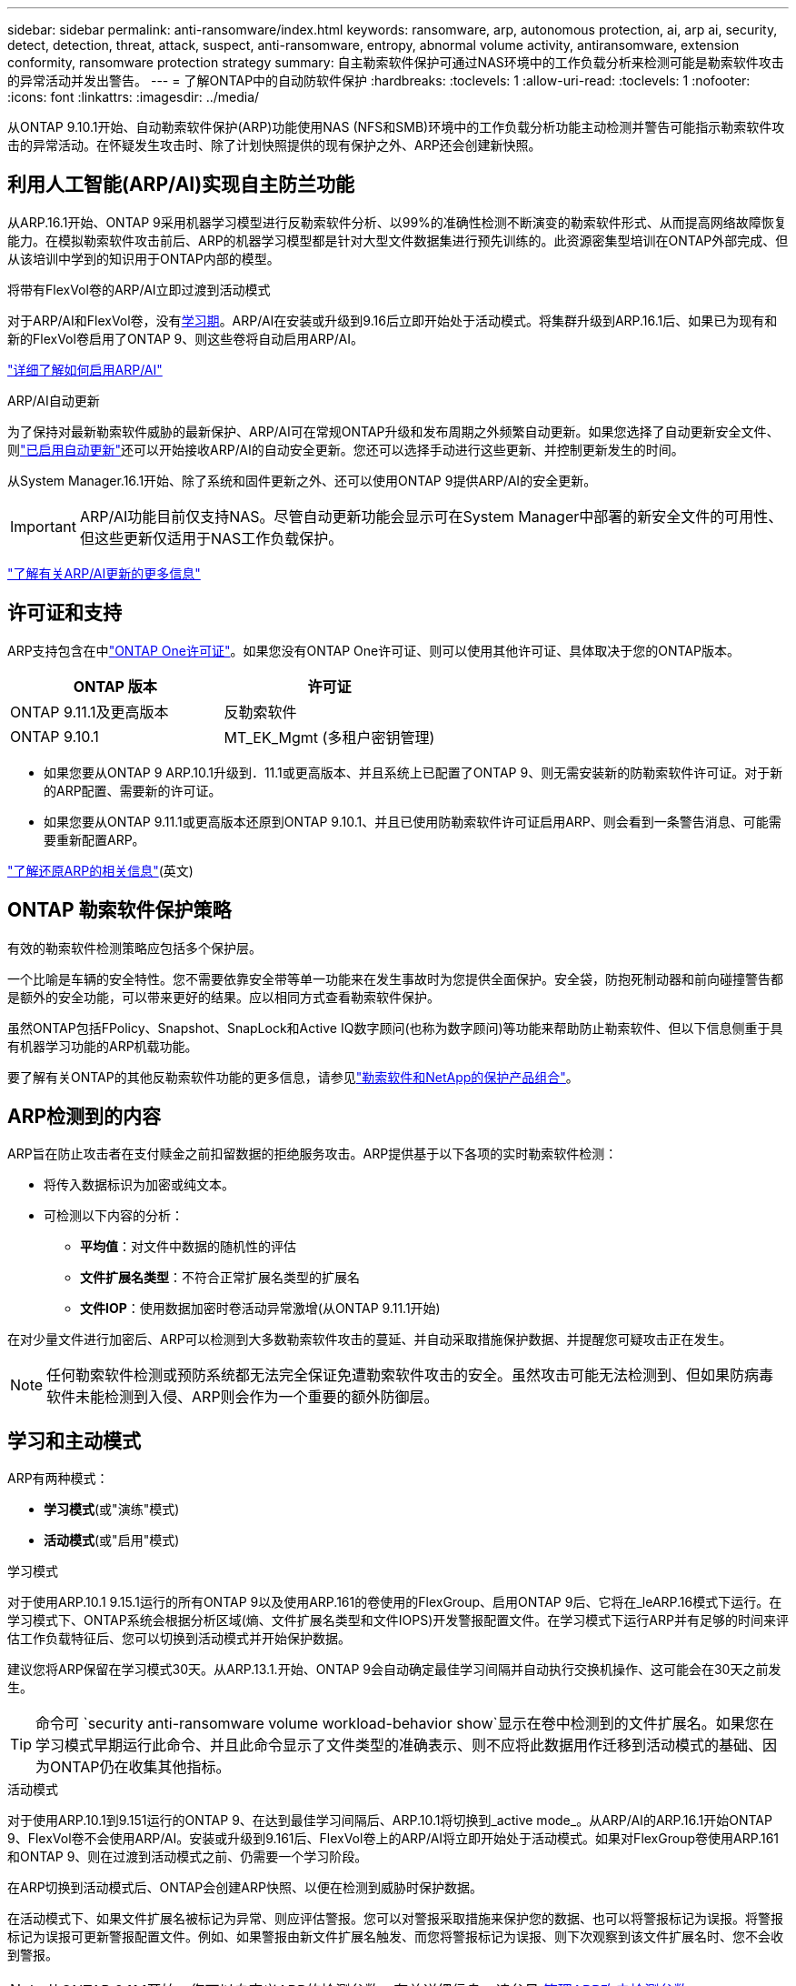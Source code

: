 ---
sidebar: sidebar 
permalink: anti-ransomware/index.html 
keywords: ransomware, arp, autonomous protection, ai, arp ai, security, detect, detection, threat, attack, suspect, anti-ransomware, entropy, abnormal volume activity, antiransomware, extension conformity, ransomware protection strategy 
summary: 自主勒索软件保护可通过NAS环境中的工作负载分析来检测可能是勒索软件攻击的异常活动并发出警告。 
---
= 了解ONTAP中的自动防软件保护
:hardbreaks:
:toclevels: 1
:allow-uri-read: 
:toclevels: 1
:nofooter: 
:icons: font
:linkattrs: 
:imagesdir: ../media/


[role="lead"]
从ONTAP 9.10.1开始、自动勒索软件保护(ARP)功能使用NAS (NFS和SMB)环境中的工作负载分析功能主动检测并警告可能指示勒索软件攻击的异常活动。在怀疑发生攻击时、除了计划快照提供的现有保护之外、ARP还会创建新快照。



== 利用人工智能(ARP/AI)实现自主防兰功能

从ARP.16.1开始、ONTAP 9采用机器学习模型进行反勒索软件分析、以99%的准确性检测不断演变的勒索软件形式、从而提高网络故障恢复能力。在模拟勒索软件攻击前后、ARP的机器学习模型都是针对大型文件数据集进行预先训练的。此资源密集型培训在ONTAP外部完成、但从该培训中学到的知识用于ONTAP内部的模型。

.将带有FlexVol卷的ARP/AI立即过渡到活动模式
对于ARP/AI和FlexVol卷，没有<<学习和主动模式,学习期>>。ARP/AI在安装或升级到9.16后立即开始处于活动模式。将集群升级到ARP.16.1后、如果已为现有和新的FlexVol卷启用了ONTAP 9、则这些卷将自动启用ARP/AI。

link:enable-arp-ai-with-au.html["详细了解如何启用ARP/AI"]

.ARP/AI自动更新
为了保持对最新勒索软件威胁的最新保护、ARP/AI可在常规ONTAP升级和发布周期之外频繁自动更新。如果您选择了自动更新安全文件、则link:../update/enable-automatic-updates-task.html["已启用自动更新"]还可以开始接收ARP/AI的自动安全更新。您还可以选择手动进行这些更新、并控制更新发生的时间。

从System Manager.16.1开始、除了系统和固件更新之外、还可以使用ONTAP 9提供ARP/AI的安全更新。


IMPORTANT: ARP/AI功能目前仅支持NAS。尽管自动更新功能会显示可在System Manager中部署的新安全文件的可用性、但这些更新仅适用于NAS工作负载保护。

link:arp-ai-automatic-updates.html["了解有关ARP/AI更新的更多信息"]



== 许可证和支持

ARP支持包含在中link:https://kb.netapp.com/onprem/ontap/os/ONTAP_9.10.1_and_later_licensing_overview["ONTAP One许可证"^]。如果您没有ONTAP One许可证、则可以使用其他许可证、具体取决于您的ONTAP版本。

[cols="2*"]
|===
| ONTAP 版本 | 许可证 


 a| 
ONTAP 9.11.1及更高版本
 a| 
反勒索软件



 a| 
ONTAP 9.10.1
 a| 
MT_EK_Mgmt (多租户密钥管理)

|===
* 如果您要从ONTAP 9 ARP.10.1升级到．11.1或更高版本、并且系统上已配置了ONTAP 9、则无需安装新的防勒索软件许可证。对于新的ARP配置、需要新的许可证。
* 如果您要从ONTAP 9.11.1或更高版本还原到ONTAP 9.10.1、并且已使用防勒索软件许可证启用ARP、则会看到一条警告消息、可能需要重新配置ARP。


link:../revert/anti-ransomware-license-task.html["了解还原ARP的相关信息"](英文)



== ONTAP 勒索软件保护策略

有效的勒索软件检测策略应包括多个保护层。

一个比喻是车辆的安全特性。您不需要依靠安全带等单一功能来在发生事故时为您提供全面保护。安全袋，防抱死制动器和前向碰撞警告都是额外的安全功能，可以带来更好的结果。应以相同方式查看勒索软件保护。

虽然ONTAP包括FPolicy、Snapshot、SnapLock和Active IQ数字顾问(也称为数字顾问)等功能来帮助防止勒索软件、但以下信息侧重于具有机器学习功能的ARP机载功能。

要了解有关ONTAP的其他反勒索软件功能的更多信息，请参见link:../ransomware-solutions/ransomware-overview.html["勒索软件和NetApp的保护产品组合"]。



== ARP检测到的内容

ARP旨在防止攻击者在支付赎金之前扣留数据的拒绝服务攻击。ARP提供基于以下各项的实时勒索软件检测：

* 将传入数据标识为加密或纯文本。
* 可检测以下内容的分析：
+
** **平均值**：对文件中数据的随机性的评估
** **文件扩展名类型**：不符合正常扩展名类型的扩展名
** **文件IOP**：使用数据加密时卷活动异常激增(从ONTAP 9.11.1开始)




在对少量文件进行加密后、ARP可以检测到大多数勒索软件攻击的蔓延、并自动采取措施保护数据、并提醒您可疑攻击正在发生。


NOTE: 任何勒索软件检测或预防系统都无法完全保证免遭勒索软件攻击的安全。虽然攻击可能无法检测到、但如果防病毒软件未能检测到入侵、ARP则会作为一个重要的额外防御层。



== 学习和主动模式

ARP有两种模式：

* *学习模式*(或"演练"模式)
* *活动模式*(或"启用"模式)


.学习模式
对于使用ARP.10.1 9.15.1运行的所有ONTAP 9以及使用ARP.161的卷使用的FlexGroup、启用ONTAP 9后、它将在_leARP.16模式下运行。在学习模式下、ONTAP系统会根据分析区域(熵、文件扩展名类型和文件IOPS)开发警报配置文件。在学习模式下运行ARP并有足够的时间来评估工作负载特征后、您可以切换到活动模式并开始保护数据。

建议您将ARP保留在学习模式30天。从ARP.13.1.开始、ONTAP 9会自动确定最佳学习间隔并自动执行交换机操作、这可能会在30天之前发生。


TIP: 命令可 `security anti-ransomware volume workload-behavior show`显示在卷中检测到的文件扩展名。如果您在学习模式早期运行此命令、并且此命令显示了文件类型的准确表示、则不应将此数据用作迁移到活动模式的基础、因为ONTAP仍在收集其他指标。

.活动模式
对于使用ARP.10.1到9.151运行的ONTAP 9、在达到最佳学习间隔后、ARP.10.1将切换到_active mode_。从ARP/AI的ARP.16.1开始ONTAP 9、FlexVol卷不会使用ARP/AI。安装或升级到9.161后、FlexVol卷上的ARP/AI将立即开始处于活动模式。如果对FlexGroup卷使用ARP.161和ONTAP 9、则在过渡到活动模式之前、仍需要一个学习阶段。

在ARP切换到活动模式后、ONTAP会创建ARP快照、以便在检测到威胁时保护数据。

在活动模式下、如果文件扩展名被标记为异常、则应评估警报。您可以对警报采取措施来保护您的数据、也可以将警报标记为误报。将警报标记为误报可更新警报配置文件。例如、如果警报由新文件扩展名触发、而您将警报标记为误报、则下次观察到该文件扩展名时、您不会收到警报。


NOTE: 从ONTAP 9.11.1开始、您可以自定义ARP的检测参数。有关详细信息，请参见 xref:manage-parameters-task.html[管理ARP攻击检测参数]。



== 威胁评估和ARP快照

在主动模式下、ARP根据根据所学分析测量的传入数据评估威胁概率。当ARP检测到威胁时、将分配一个度量值：

* *Low*：检测到卷中存在异常的最早时间(例如、在卷中观察到新的文件扩展名)。此检测级别仅适用于ONTAP 9不具有ARP/AI的ARP.16.1之前的版本。
* *Moder*：观察到多个文件具有相同的"从未见过"文件扩展名。
+
** 在ONTAP 9.10.1中、升级到"中等"的阈值为100个或更多文件。
** 从ONTAP 9.11.1开始、文件数量可进行编辑；其默认值为20。




在威胁较低的情况下、ONTAP会检测到一个错误并创建卷的快照、以创建最佳恢复点。ONTAP会在ARP快照的名称前面加上 `Anti-ransomware-backup`，以便于识别；例如 `Anti_ransomware_backup.2022-12-20_1248`。

在ONTAP运行分析报告以确定此非正常情况是否与勒索软件配置文件匹配后、此威胁会升级为中等。系统会在System Manager的**事件**部分中记录并显示处于较低级别的威胁。当攻击概率为中等时、ONTAP 会生成EMS通知、提示您评估威胁。ONTAP不会发送有关低威胁的警报、但是、从ONTAP 9.14.1开始、您可以发送警报 xref:manage-parameters-task.html#modify-alerts[修改警报设置]。有关详细信息，请参见 xref:respond-abnormal-task.html[应对异常活动。]。

您可以在System Manager的*事件*部分或使用命令查看有关威胁的信息、而不受威胁级别的 `security anti-ransomware volume show`限制。

单个ARP快照会保留两天。如果存在多个ARP快照、则默认情况下、这些快照会保留五天。从ONTAP 9.11.1开始、您可以修改保留设置。有关详细信息，请参见 xref:modify-automatic-shapshot-options-task.html[修改快照选项]。



== 如何在勒索软件攻击后在 ONTAP 中恢复数据

如果怀疑受到攻击、系统会在该时间点创建卷快照并锁定该副本。如果稍后确认攻击、则可以使用ARP快照还原卷。

锁定的快照无法正常删除。但是，如果您稍后决定将此攻击标记为误报，则锁定的副本将被删除。

了解受影响的文件和攻击时间后、可以有选择地从各种快照中恢复受影响的文件、而不是简单地将整个卷还原到其中一个快照。

因此、ARP建立在经验证的ONTAP 数据保护和灾难恢复技术之上、可应对勒索软件攻击。有关恢复数据的详细信息，请参见以下主题。

* link:../data-protection/restore-contents-volume-snapshot-task.html["从快照恢复"]
* link:https://www.netapp.com/blog/smart-ransomware-recovery["智能勒索软件恢复"^]




== 为ARP提供多管理员验证保护

从ONTAP 9.13.1开始、建议您启用多管理员验证(MAV)、以便需要两个或更多经过身份验证的用户管理员才能进行自动防病毒(ARP)配置。有关详细信息，请参见 link:../multi-admin-verify/enable-disable-task.html["启用多管理员验证"]。
